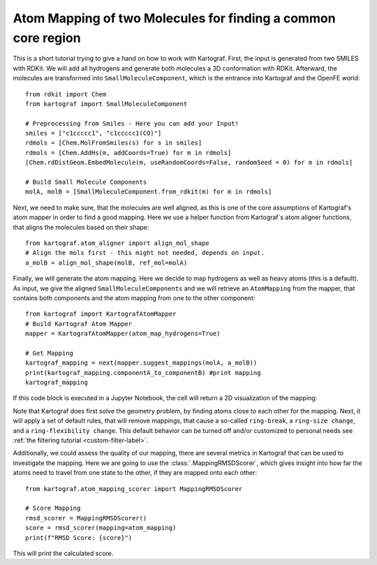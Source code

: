 .. _mapping_tutorial:

Atom Mapping of two Molecules for finding a common core region
---------------------------------------------------------------

This is a short tutorial trying to give a hand on how to work with Kartograf.
First, the input is generated from two SMILES with RDKit. We will add all
hydrogens and generate both molecules a 3D conformation with RDKit.
Afterward, the molecules are transformed into ``SmallMoleculeComponent``, which
is the entrance into Kartograf and the OpenFE world::

    from rdkit import Chem
    from kartograf import SmallMoleculeComponent

    # Preprocessing from Smiles - Here you can add your Input!
    smiles = ["c1ccccc1", "c1ccccc1(CO)"]
    rdmols = [Chem.MolFromSmiles(s) for s in smiles]
    rdmols = [Chem.AddHs(m, addCoords=True) for m in rdmols]
    [Chem.rdDistGeom.EmbedMolecule(m, useRandomCoords=False, randomSeed = 0) for m in rdmols]

    # Build Small Molecule Components
    molA, molB = [SmallMoleculeComponent.from_rdkit(m) for m in rdmols]

Next, we need to make sure, that the molecules are well aligned, as this is
one of the core assumptions of Kartograf's atom mapper in order to find a
good mapping. Here we use a helper function from Kartograf`s atom aligner
functions, that aligns the molecules based on their shape::

    from kartograf.atom_aligner import align_mol_shape
    # Align the mols first - this might not needed, depends on input.
    a_molB = align_mol_shape(molB, ref_mol=molA)

Finally, we will generate the atom mapping. Here we decide to map hydrogens as
well as heavy atoms (this is a default). As input, we give the aligned
``SmallMoleculeComponents``
and we will retrieve an ``AtomMapping`` from the mapper, that contains both
components and the atom mapping from one to the other component::

    from kartograf import KartografAtomMapper
    # Build Kartograf Atom Mapper
    mapper = KartografAtomMapper(atom_map_hydrogens=True)

    # Get Mapping
    kartograf_mapping = next(mapper.suggest_mappings(molA, a_molB))
    print(kartograf_mapping.componentA_to_componentB) #print mapping
    kartograf_mapping

If this code block is executed in a Jupyter Notebook, the cell will return a 2D
visualization of the mapping:

.. image:: ../_static/img/alignment_benz_ol.png

Note that Kartograf does first solve the geometry problem, by finding  atoms
close to each other for the mapping. Next, it will apply a set of default
rules, that will remove mappings, that cause a so-called ``ring-break``, a
``ring-size change``, and a ``ring-flexibility change``. This default behavior can
be turned off and/or customized to personal needs see :ref:`the filtering tutorial <custom-filter-label>`.

Additionally, we could assess the quality of our mapping, there are several
metrics in Kartograf that can be used to investigate the mapping. Here we are
going to use the :class:`.MappingRMSDScorer`, which gives insight into how far the atoms
need to travel from one state to the other, if they are mapped onto each
other::

    from kartograf.atom_mapping_scorer import MappingRMSDScorer

    # Score Mapping
    rmsd_scorer = MappingRMSDScorer()
    score = rmsd_scorer(mapping=atom_mapping)
    print(f"RMSD Score: {score}")

This will print the calculated score.

